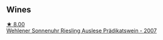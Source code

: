 :PROPERTIES:
:ID:                     f118acd3-2a3a-4134-98ad-e666e9580d40
:END:

** Wines
:PROPERTIES:
:ID:                     146f35d5-5b89-4dbb-9f1f-aa6a9f2b4cfd
:END:

#+begin_export html
<div class="flex-container">
  <a class="flex-item flex-item-left" href="/wines/1556c739-e540-4a37-8395-fe88259d2eba.html">
    <img class="flex-bottle" src="/images/15/56c739-e540-4a37-8395-fe88259d2eba/2021-07-20-09-20-34-C91A0688-793A-40A0-9E47-FCF405063EDF-1-105-c.webp"></img>
    <section class="h text-small text-lighter">★ 8.00</section>
    <section class="h text-bolder">Wehlener Sonnenuhr Riesling Auslese Prädikatswein - 2007</section>
  </a>

</div>
#+end_export
